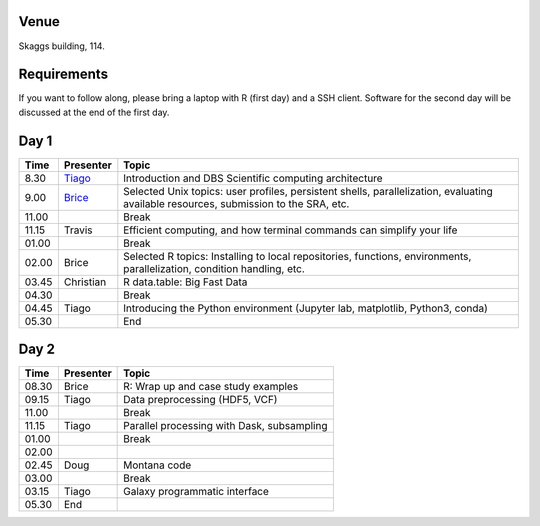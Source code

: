 -----
Venue
-----

Skaggs building, 114.

------------
Requirements
------------

If you want to follow along, please bring a laptop with R (first day) and a SSH client. Software for the second day will be discussed at the end of the first day.

-----
Day 1
-----


====== =========== ============
 Time   Presenter   Topic
====== =========== ============
8.30   Tiago_      Introduction and DBS Scientific computing architecture
9.00   Brice_      Selected Unix topics: user profiles, persistent shells, parallelization, evaluating available resources, submission to the SRA, etc.
11.00              Break
11.15  Travis      Efficient computing, and how terminal commands can simplify your life
01.00              Break
02.00  Brice       Selected R topics: Installing to local repositories, functions, environments, parallelization, condition handling, etc. 
03.45  Christian   R data.table: Big Fast Data
04.30              Break
04.45  Tiago       Introducing the Python environment (Jupyter lab, matplotlib, Python3, conda)
05.30              End
====== =========== ============

-----
Day 2
-----

====== =========== ============
 Time   Presenter   Topic
====== =========== ============
08.30  Brice       R: Wrap up and case study examples
09.15  Tiago       Data preprocessing (HDF5, VCF)
11.00              Break
11.15  Tiago       Parallel processing with Dask, subsampling
01.00              Break
02.00  
02.45  Doug        Montana code
03.00              Break
03.15  Tiago       Galaxy programmatic interface
05.30  End
====== =========== ============

.. _Tiago: scratch_tiago.rst
.. _Brice: scratch_brice.rst

